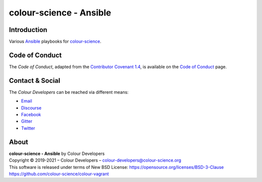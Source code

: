 colour-science - Ansible
========================

Introduction
------------

Various `Ansible <https://www.ansible.com/>`__ playbooks for
`colour-science <https://github.com/colour-science>`__.

Code of Conduct
---------------

The *Code of Conduct*, adapted from the `Contributor Covenant 1.4 <https://www.contributor-covenant.org/version/1/4/code-of-conduct.html>`__,
is available on the `Code of Conduct <https://www.colour-science.org/code-of-conduct/>`__ page.

Contact & Social
----------------

The *Colour Developers* can be reached via different means:

- `Email <mailto:colour-developers@colour-science.org>`__
- `Discourse <https://colour-science.discourse.group/>`__
- `Facebook <https://www.facebook.com/python.colour.science>`__
- `Gitter <https://gitter.im/colour-science/colour>`__
- `Twitter <https://twitter.com/colour_science>`__

About
-----

| **colour-science - Ansible** by Colour Developers
| Copyright © 2019-2021 – Colour Developers – `colour-developers@colour-science.org <colour-developers@colour-science.org>`__
| This software is released under terms of New BSD License: https://opensource.org/licenses/BSD-3-Clause
| `https://github.com/colour-science/colour-vagrant <https://github.com/colour-science/colour-vagrant>`__
